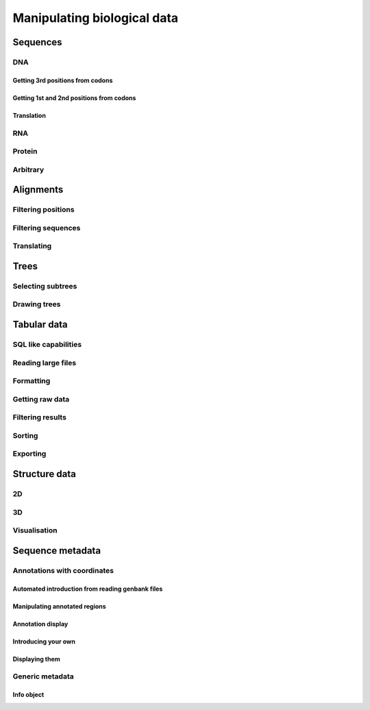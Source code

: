 ****************************
Manipulating biological data
****************************

Sequences
=========

DNA
---

Getting 3rd positions from codons
^^^^^^^^^^^^^^^^^^^^^^^^^^^^^^^^^

Getting 1st and 2nd positions from codons
^^^^^^^^^^^^^^^^^^^^^^^^^^^^^^^^^^^^^^^^^

Translation
^^^^^^^^^^^

RNA
---

Protein
-------

Arbitrary
---------

Alignments
==========

Filtering positions
-------------------

Filtering sequences
-------------------

Translating
-----------

Trees
=====

Selecting subtrees
------------------

Drawing trees
-------------

.. pdf, asciiArt

Tabular data
============

SQL like capabilities
---------------------

Reading large files
-------------------

Formatting
----------

.. columns for display, digits, spaces

Getting raw data
----------------

Filtering results
-----------------

Sorting
-------

Exporting
---------

Structure data
==============

2D
--

3D
--

Visualisation
-------------

Sequence metadata
=================

Annotations with coordinates
----------------------------

Automated introduction from reading genbank files
^^^^^^^^^^^^^^^^^^^^^^^^^^^^^^^^^^^^^^^^^^^^^^^^^

Manipulating annotated regions
^^^^^^^^^^^^^^^^^^^^^^^^^^^^^^

Annotation display
^^^^^^^^^^^^^^^^^^

Introducing your own
^^^^^^^^^^^^^^^^^^^^

Displaying them
^^^^^^^^^^^^^^^

Generic metadata
----------------

Info object
^^^^^^^^^^^


